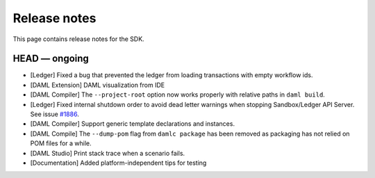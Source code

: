 .. Copyright (c) 2019 The DAML Authors. All rights reserved.
.. SPDX-License-Identifier: Apache-2.0

Release notes
#############

This page contains release notes for the SDK.

HEAD — ongoing
--------------

+ [Ledger] Fixed a bug that prevented the ledger from loading transactions with empty workflow ids.
+ [DAML Extension] DAML visualization from IDE
+ [DAML Compiler] The ``--project-root`` option now works properly
  with relative paths in ``daml build``.
+ [Ledger] Fixed internal shutdown order to avoid dead letter warnings when stopping Sandbox/Ledger API Server.
  See issue `#1886 <https://github.com/digital-asset/daml/issues/1886>`__.
+ [DAML Compiler] Support generic template declarations and instances.
+ [DAML Compile] The ``--dump-pom`` flag from ``damlc package`` has been removed as packaging
  has not relied on POM files for a while.
+ [DAML Studio] Print stack trace when a scenario fails.
+ [Documentation] Added platform-independent tips for testing
